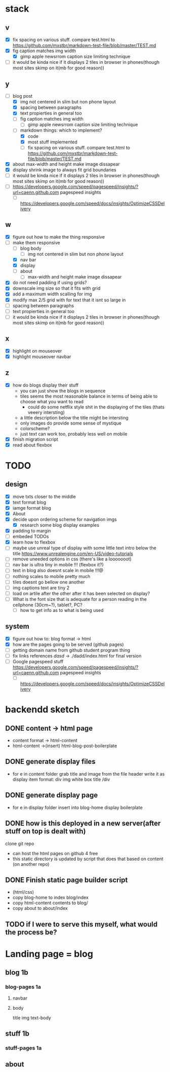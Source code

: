 * stack
** v
   - [X] fix spacing on various stuff. compare test.html to https://github.com/mxstbr/markdown-test-file/blob/master/TEST.md
   - [X] fig caption matches img width
     - [X] gimp apple newsrrom caption size limiting technique
   - [ ] it would be kinda nice if it displays 2 tiles in browser in phones(though most sites skimp on it(mb for good reason))
** y
   - [-] blog post
     - [X] img not centered in slim but non phone layout
     - [X] spacing between paragraphs
     - [X] text propierties in general too
     - [ ] fig caption matches img width
       - [ ] gimp apple newsrrom caption size limiting technique
     - [-] markdown things: which to implement?
       - [X] code
       - [X] most stuff implemented
       - [ ] fix spacing on various stuff. compare test.html to https://github.com/mxstbr/markdown-test-file/blob/master/TEST.md

   - [X] about max-width and height make image dissapear
   - [X] display shrink image to always fit grid boundaries
   - [ ] it would be kinda nice if it displays 2 tiles in browser in phones(though most sites skimp on it(mb for good reason))
   - [ ] https://developers.google.com/speed/pagespeed/insights/?url=caenn.github.com pagespeed insights
     - [ ] https://developers.google.com/speed/docs/insights/OptimizeCSSDelivery

** w
   - [X] figure out how to make the thing responsive
   - [-] make them responsive
     - [ ] blog body
       - [ ] img not centered in slim but non phone layout
     - [X] nav bar
     - [X] display
     - [ ] about
       - [ ] max-width and height make image dissapear
   - [X] do not need padding if using grids?
   - [X] downscale img size so that it fits with grid
   - [X] add a maximum width scalling for img
   - [X] modify max 2/5 grid with for text that it isnt so large in
   - [ ] spacing between paragraphs
   - [ ] text propierties in general too
   - [ ] it would be kinda nice if it displays 2 tiles in browser in phones(though most sites skimp on it(mb for good reason))

** x
   - [X] highlight on mouseover
   - [X] highlight mouseover navbar
** z
   - [X] how do blogs display their stuff
     - you can just show the blogs in sequence
     - tiles seems the most reasonable balance in terms of being able to choose what you want to read
       - could do some netflix style shit in the displaying of the tiles (thats veeery intersting)
     - a little description below the title might be intersting
     - only images do provide some sense of mystique
     - colorscheme?
     - just text can work too, probably less well on mobile
   - [X] finish migration script
   - [X] read about flexbox

     

* TODO 
** design
- [X] move txts closer to the middle
- [X] text format blog
- [X] iamge format blog
- [X] About
- [X] decide upon ordering scheme for navigation imgs
  - [X] research some blog display examples
- [X] padding to margin
- [ ] embeded TODOs 
- [X] learn how to flexbox 
- [ ] maybe use unreal type of display with some little text intro below the title https://www.unrealengine.com/en-US/video-tutorials
- [ ] remove uneeded options in css (there's like a looooooot)
- [ ] nav bar is ultra tiny in mobile !!! (flexbox it?)
- [ ] text in blog also doesnt scale in mobile !!!@
- [ ] nothing scales to mobile pretty much
- [ ] tiles doesnt go bellow one another
- [ ] img captions text are tiny 2
- [ ] load on artile after the other after it has been selected on display?
- [ ] What is the font size that is adequate for a person reading in the cellphone (30cm~?), tablet?, PC?
  - [ ] how to get info as to what is being used

** system
- [X] figure out how to: blog format -> html
- [X] how are the pages going to be served (github pages)
- [ ] getting domain name from github student program thing
- [ ] fix links references /dasd/ -> ./dadd/index.html for final version
- [ ] Google pagespeed stuff https://developers.google.com/speed/pagespeed/insights/?url=caenn.github.com pagespeed insights
  - [ ] https://developers.google.com/speed/docs/insights/OptimizeCSSDelivery
  
* backendd sketch
** DONE content -> html page 
  - content format -> html-content
  - html-content ->(insert) html-blog-post-boilerplate
** DONE generate display files
  - for e in content folder
      grab title and image from the file header
      write it as display item format:
        div img white box title /div
** DONE generate display page
  - for e in display folder
      insert into blog-home display boilerplate
** DONE how is this deployed in a new server(after stuff on top is dealt with)
   clone git repo
   - can host the html pages on github 4 free
   - this static directory is updated by script that does that based on content (on another repo)
** DONE Finish static page builder script
   - (html/css)
   - copy blog-home to index blog/index
   - copy html-content contents to blog/
   - copy about to about/index
** TODO if I were to serve this myself, what would the process be?
* Landing page = blog 
** blog 1b
*** blog-pages  1a
**** navbar
**** body
     title
     img
     text-body
** stuff 1b
*** stuff-pages 1a
** about

